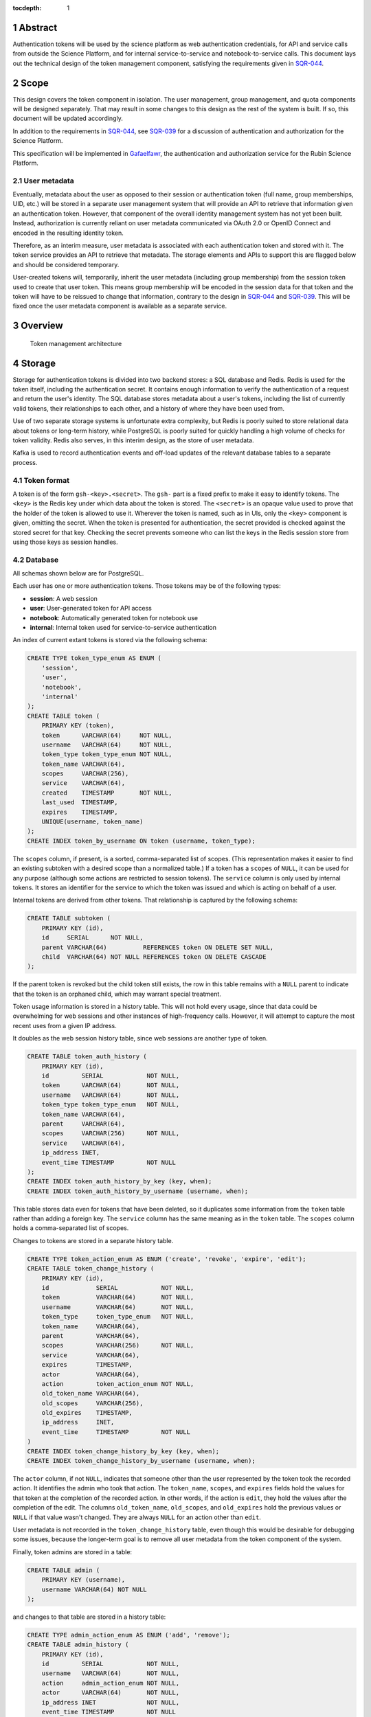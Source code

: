 :tocdepth: 1

.. sectnum::

Abstract
========

Authentication tokens will be used by the science platform as web authentication credentials, for API and service calls from outside the Science Platform, and for internal service-to-service and notebook-to-service calls.
This document lays out the technical design of the token management component, satisfying the requirements given in SQR-044_.

.. _SQR-044: https://sqr-044.lsst.io/

Scope
=====

This design covers the token component in isolation.
The user management, group management, and quota components will be designed separately.
That may result in some changes to this design as the rest of the system is built.
If so, this document will be updated accordingly.

In addition to the requirements in SQR-044_, see SQR-039_ for a discussion of authentication and authorization for the Science Platform.

.. _SQR-039: https://sqr-039.lsst.io/

This specification will be implemented in Gafaelfawr_, the authentication and authorization service for the Rubin Science Platform.

.. _Gafaelfawr: https://gafaelfawr.lsst.io/

User metadata
-------------

Eventually, metadata about the user as opposed to their session or authentication token (full name, group memberships, UID, etc.) will be stored in a separate user management system that will provide an API to retrieve that information given an authentication token.
However, that component of the overall identity management system has not yet been built.
Instead, authorization is currently reliant on user metadata communicated via OAuth 2.0 or OpenID Connect and encoded in the resulting identity token.

Therefore, as an interim measure, user metadata is associated with each authentication token and stored with it.
The token service provides an API to retrieve that metadata.
The storage elements and APIs to support this are flagged below and should be considered temporary.

User-created tokens will, temporarily, inherit the user metadata (including group membership) from the session token used to create that user token.
This means group membership will be encoded in the session data for that token and the token will have to be reissued to change that information, contrary to the design in SQR-044_ and SQR-039_.
This will be fixed once the user metadata component is available as a separate service.

Overview
========

.. figure:: /_static/architecture.png
   :name: Token management architecture

   Token management architecture

Storage
=======

Storage for authentication tokens is divided into two backend stores: a SQL database and Redis.
Redis is used for the token itself, including the authentication secret.
It contains enough information to verify the authentication of a request and return the user's identity.
The SQL database stores metadata about a user's tokens, including the list of currently valid tokens, their relationships to each other, and a history of where they have been used from.

Use of two separate storage systems is unfortunate extra complexity, but Redis is poorly suited to store relational data about tokens or long-term history, while PostgreSQL is poorly suited for quickly handling a high volume of checks for token validity.
Redis also serves, in this interim design, as the store of user metadata.

Kafka is used to record authentication events and off-load updates of the relevant database tables to a separate process.

Token format
------------

A token is of the form ``gsh-<key>.<secret>``.
The ``gsh-`` part is a fixed prefix to make it easy to identify tokens.
The ``<key>`` is the Redis key under which data about the token is stored.
The ``<secret>`` is an opaque value used to prove that the holder of the token is allowed to use it.
Wherever the token is named, such as in UIs, only the ``<key>`` component is given, omitting the secret.
When the token is presented for authentication, the secret provided is checked against the stored secret for that key.
Checking the secret prevents someone who can list the keys in the Redis session store from using those keys as session handles.

Database
--------

All schemas shown below are for PostgreSQL.

Each user has one or more authentication tokens.
Those tokens may be of the following types:

- **session**: A web session
- **user**: User-generated token for API access
- **notebook**: Automatically generated token for notebook use
- **internal**: Internal token used for service-to-service authentication

An index of current extant tokens is stored via the following schema:

.. code-block:: sql

   CREATE TYPE token_type_enum AS ENUM (
       'session',
       'user',
       'notebook',
       'internal'
   );
   CREATE TABLE token (
       PRIMARY KEY (token),
       token      VARCHAR(64)     NOT NULL,
       username   VARCHAR(64)     NOT NULL,
       token_type token_type_enum NOT NULL,
       token_name VARCHAR(64),
       scopes     VARCHAR(256),
       service    VARCHAR(64),
       created    TIMESTAMP       NOT NULL,
       last_used  TIMESTAMP,
       expires    TIMESTAMP,
       UNIQUE(username, token_name)
   );
   CREATE INDEX token_by_username ON token (username, token_type);

The ``scopes`` column, if present, is a sorted, comma-separated list of scopes.
(This representation makes it easier to find an existing subtoken with a desired scope than a normalized table.)
If a token has a ``scopes`` of ``NULL``, it can be used for any purpose (although some actions are restricted to session tokens).
The ``service`` column is only used by internal tokens.
It stores an identifier for the service to which the token was issued and which is acting on behalf of a user.

Internal tokens are derived from other tokens.
That relationship is captured by the following schema:

.. code-block:: sql

   CREATE TABLE subtoken (
       PRIMARY KEY (id),
       id     SERIAL      NOT NULL,
       parent VARCHAR(64)          REFERENCES token ON DELETE SET NULL,
       child  VARCHAR(64) NOT NULL REFERENCES token ON DELETE CASCADE
   );

If the parent token is revoked but the child token still exists, the row in this table remains with a ``NULL`` parent to indicate that the token is an orphaned child, which may warrant special treatment.

Token usage information is stored in a history table.
This will not hold every usage, since that data could be overwhelming for web sessions and other instances of high-frequency calls.
However, it will attempt to capture the most recent uses from a given IP address.

It doubles as the web session history table, since web sessions are another type of token.

.. code-block:: sql

   CREATE TABLE token_auth_history (
       PRIMARY KEY (id),
       id         SERIAL            NOT NULL,
       token      VARCHAR(64)       NOT NULL,
       username   VARCHAR(64)       NOT NULL,
       token_type token_type_enum   NOT NULL,
       token_name VARCHAR(64),
       parent     VARCHAR(64),
       scopes     VARCHAR(256)      NOT NULL,
       service    VARCHAR(64),
       ip_address INET,
       event_time TIMESTAMP         NOT NULL
   );
   CREATE INDEX token_auth_history_by_key (key, when);
   CREATE INDEX token_auth_history_by_username (username, when);

This table stores data even for tokens that have been deleted, so it duplicates some information from the ``token`` table rather than adding a foreign key.
The ``service`` column has the same meaning as in the ``token`` table.
The ``scopes`` column holds a comma-separated list of scopes.

Changes to tokens are stored in a separate history table.

.. code-block:: sql

   CREATE TYPE token_action_enum AS ENUM ('create', 'revoke', 'expire', 'edit');
   CREATE TABLE token_change_history (
       PRIMARY KEY (id),
       id             SERIAL            NOT NULL,
       token          VARCHAR(64)       NOT NULL,
       username       VARCHAR(64)       NOT NULL,
       token_type     token_type_enum   NOT NULL,
       token_name     VARCHAR(64),
       parent         VARCHAR(64),
       scopes         VARCHAR(256)      NOT NULL,
       service        VARCHAR(64),
       expires        TIMESTAMP,
       actor          VARCHAR(64),
       action         token_action_enum NOT NULL,
       old_token_name VARCHAR(64),
       old_scopes     VARCHAR(256),
       old_expires    TIMESTAMP,
       ip_address     INET,
       event_time     TIMESTAMP         NOT NULL
   )
   CREATE INDEX token_change_history_by_key (key, when);
   CREATE INDEX token_change_history_by_username (username, when);

The ``actor`` column, if not ``NULL``, indicates that someone other than the user represented by the token took the recorded action.
It identifies the admin who took that action.
The ``token_name``, ``scopes``, and ``expires`` fields hold the values for that token at the completion of the recorded action.
In other words, if the action is ``edit``, they hold the values after the completion of the edit.
The columns ``old_token_name``, ``old_scopes``, and ``old_expires`` hold the previous values or ``NULL`` if that value wasn't changed.
They are always ``NULL`` for an action other than ``edit``.

User metadata is not recorded in the ``token_change_history`` table, even though this would be desirable for debugging some issues, because the longer-term goal is to remove all user metadata from the token component of the system.

Finally, token admins are stored in a table:

.. code-block:: sql

   CREATE TABLE admin (
       PRIMARY KEY (username),
       username VARCHAR(64) NOT NULL
   );

and changes to that table are stored in a history table:

.. code-block:: sql

   CREATE TYPE admin_action_enum AS ENUM ('add', 'remove');
   CREATE TABLE admin_history (
       PRIMARY KEY (id),
       id         SERIAL            NOT NULL,
       username   VARCHAR(64)       NOT NULL,
       action     admin_action_enum NOT NULL,
       actor      VARCHAR(64)       NOT NULL,
       ip_address INET              NOT NULL,
       event_time TIMESTAMP         NOT NULL
   );

Redis
-----

Redis stores a key for each token.
The Redis key is ``token:<key>`` where ``<key>`` is the key portion of the token, corresponding to the primary key of the ``token`` table.
The value is an encrypted JSON document with the following keys:

- **secret**: The corresponding secret for this token
- **username**: The user whose authentication is represented by this token
- **type**: The type of the token (same as the ``token_type`` column)
- **service**: The service to which the token was issued (only present for internal tokens)
- **scope**: An array of scope values
- **created**: When the token was created (in seconds since epoch)
- **expires**: When the token expires (in seconds since epoch)

In addition, the following keys store user metadata taken from the OpenID Connect or OAuth 2.0 id token.
These fields are temporary and will be dropped once the user management component is complete.

- **name**: The user's preferred full name
- **uid**: The user's unique numeric UID
- **groups**: The user's group membership as a list of dicts with two keys, **name** and **id** (the unique numeric GID of the group)

This Redis key will be set to expire when the token expires.

This JSON document is encrypted with Fernet_ using a key that is private to the authentication system.
This encryption prevents an attacker with access only to the Redis store, but not to the running authentication system or its secrets, from using the Redis keys to reconstruct working tokens.

.. _Fernet: https://cryptography.io/en/latest/fernet/

Kafka
-----

Putting the latency of a database transaction in the path of each authentication check could cause scaling issues and would defeat the point of storing token information in Redis.
Therefore, rather than update the ``token`` and ``token_auth_history`` tables on the fly, authentication events are logged to Kafka.
A separate Kafka listener then reads the stream of authentication events and records them in ``token_auth_history`` and ``tokens.last_used``, possibly batching updates to avoid unnecessary database traffic at the cost of losing some granularity in authentication events.

The following Avro schema is used for authentication events:

.. code-block:: json

   {
     "type": "record",
     "name": "auth",
     "namespace": "gafaelfawr",
     "doc": "Token authentication event",
     "fields": [
       {
         "name": "token",
         "type": "string",
         "doc": "Key of the token"
       },
       {
         "name": "username",
         "type": "string",
         "doc": "Username of the user to whom the token was issued"
       },
       {
         "name": "type",
         "type": "enum",
         "symbols": ["session", "user", "notebook", "internal"],
         "doc": "Type of the token"
       },
       {
         "name": "service",
         "type": "string",
         "default": "",
         "doc": "Service to which an internal token was issued"
       },
       {
         "name": "scopes",
         "type": "array",
         "items": "string",
         "default": [],
         "doc": "Scopes of the token"
       },
       {
         "name": "ip_address",
         "type": "string",
         "default": "",
         "doc": "Client IP address of authentication event"
       },
       {
         "name": "timestamp",
         "type": "long",
         "doc": "Time of event in seconds since epoch"
       }
     ]
   }

Other information about the token not present in Redis but stored in the ``token_auth_history`` table, such as its current user-given name and the parent of an internal token, will be looked up in the database when the event is stored.

Kafka is not used for token changes.
Since those already require database modifications, the changes to the ``token_change_history`` table are written in the same transaction as the changes to the token.

Housekeeping
------------

To handle token expiration, a job must run periodically that looks for tokens that have expired.
For each token found:

#. Find all child tokens via the ``subtoken`` table.
   All of those tokens should also be expired since they inherit the expiration of the parent token.
   (If not, this is a bug that should be reported.)
   Process the expiration of those tokens first by following this list of actions, and then return to the parent token.
#. Delete the token from ``token`` (which will cause cascading deletes from ``token_scopes`` and ``subtoken``).
#. Add an entry to ``token_change_history`` with the metadata values of the token and an ``action`` of ``expire``.
#. Delete the token from Redis if it exists (it shouldn't due to the expiration set on the Redis entry).

The system should also perform periodic consistency checks looking for tokens in Redis but not in the ``token`` table or vice versa, orphaned child tokens (entries in ``subtoken`` with a ``NULL`` for ``parent``), circular token relationships, unknown services, unknown scopes, or scope columns that aren't in sorted order or separated by commas.
Inconsistencies such as these should be flagged for an administrator.

.. _api:

API
===

Routes
------

All URLs for the REST API for token manipulation start with ``/auth/api/v1``.
This is a sketch of the critical pieces of the API rather than a complete specification.
The full OpenAPI specification of the token API will be maintained as part of the implementation.

In the examples below, the URLs are given as relative URLs.
In a production deployment, they would be fully-qualified ``https`` URLs that include the deployment hostname.

``POST /auth/api/v1/login``
    Used only by the web frontend.
    No data is sent with the request.
    The reply includes the CSRF value to use for all subsequent requests.
    See :ref:`API security <api-security>` for more information.
    Example:

    .. code-block:: json

       {
         "csrf": "d56de7d8c6d90cc4a279666156c5923f"
       }

``GET /auth/api/v1/tokens``
    Return all extant tokens.
    This API is limited to administrators.
    Example:

    .. code-block:: json

       [
         {
           "token": "/auth/api/v1/users/alice/tokens/DpBVCadJpTC-uB7NH2TYiQ",
           "username": "alice",
           "token_type": "session",
           "created": 1600723604,
           "last_used": 1600723604,
           "expires": 1600810004,
         },
         {
           "token": "/auth/api/v1/users/alice/tokens/e4uA07XmH5nwkfkPQ1RQFQ",
           "username": "alice",
           "token_type": "notebook",
           "created": 1600723606,
           "expires": 1600810004,
           "parent": "/auth/api/v1/users/alice/tokens/DpBVCadJpTC-uB7NH2TYiQ"
         },
         {
           "token": "/auth/api/v1/users/alice/tokens/N7PClcZ9zzF5xV-KR7vH3w",
           "username": "alice",
           "token_name": "personal laptop",
           "token_type": "user",
           "scopes": ["user:read", "user:write"],
           "created": 1600723681,
           "last_used": 1600723682
         }
       ]

``GET /auth/api/v1/users/{username}/tokens``
    Return all tokens for the given user.
    Only administrators may specify a username other than their own.
    Example:

    .. code-block:: json

       [
         {
           "token": "/auth/api/v1/users/alice/tokens/DpBVCadJpTC-uB7NH2TYiQ",
           "token_type": "session",
           "created": 1600723604,
           "last_used": 1600723604,
           "expires": 1600810004,
         },
         {
           "token": "/auth/api/v1/users/alice/tokens/e4uA07XmH5nwkfkPQ1RQFQ",
           "username": "alice",
           "token_type": "notebook",
           "created": 1600723606,
           "expires": 1600810004,
           "parent": "/auth/api/v1/tokens/DpBVCadJpTC-uB7NH2TYiQ"
         },
         {
           "token": "/auth/api/v1/users/alice/tokens/N7PClcZ9zzF5xV-KR7vH3w",
           "username": "alice",
           "token_name": "personal laptop",
           "token_type": "user",
           "scopes": ["user:read", "user:write"],
           "created": 1600723681,
           "last_used": 1600723682
         }
       ]

``POST /auth/api/v1/users/{username}/tokens``
    Create a new token for the given user.
    Only administrators may specify a username other than their own.
    Only user tokens may be created this way.
    Tokens of other types are created through non-API flows described later.
    The name, scope, and desired expiration are provided as parameters.

``GET /auth/api/v1/users/{username}/tokens/{key}``
    Return the information for a specific token.
    Only administrators may specify a username other than their own.
    Example:

    .. code-block:: json

       {
         "token": "/auth/api/v1/users/alice/tokens/N7PClcZ9zzF5xV-KR7vH3w",
         "username": "alice",
         "token_name": "personal laptop",
         "token_type": "user",
         "scopes": ["user:read", "user:write"],
         "created": 1600723681,
         "expires": 1600727294,
         "last_used": 1600723682
       }

``PATCH /auth/api/v1/users/{username}/tokens/{key}``
    Update data for a token.
    Only administrators may specify a username other than their own.
    Only the ``name``, ``scope``, and ``expires`` properties can be changed.

``DELETE /auth/api/v1/users/{username}/tokens/{key}``
    Revoke a token.
    Only administrators may specify a username other than their own.
    This also revokes all child tokens of that token.

``GET /auth/api/v1/token-info``
    Return information about the provided authentication token.
    (The last used time is nonsensical for this API and is therefore omitted.)
    Example:

    .. code-block:: json

       {
         "token": "/auth/api/v1/users/alice/tokens/N7PClcZ9zzF5xV-KR7vH3w",
         "username": "alice",
         "token_name": "personal laptop",
         "token_type": "user",
         "scopes": ["user:read", "user:write"],
         "created": 1600723681,
         "expires": 1600727294,
         "parent": "/auth/api/v1/users/alice/tokens/DpBVCadJpTC-uB7NH2TYiQ"
       }

``GET /auth/api/v1/user-info``
    Returns user metadata for the user authenticated by the provided token.
    This is a temporary API until the user management service is available.
    It returns information from the upstream OAuth 2.0 or OpenID Connect provider that was cached in the token session.
    Example:

    .. code-block:: json

       {
         "username": "alice",
         "name": "Alice Example",
         "uid": 24187,
         "groups": [
           {
             "id": 4173,
             "name": "example-group"
           },
           {
             "id": 5671,
             "name": "other-group"
           }
         ]
       }

``GET /auth/api/v1/users/{username}/token-auth-history``
    Get a history of authentication events for the given user.
    Only administrators may specify a username other than their own.
    The range of events can be controlled by pagination and search parameters included in the URL:

    - ``offset``: Skip the first N elements
    - ``limit``: Return only N elements
    - ``since``: Return only events after this timestamp
    - ``until``: Return only events until this timestamp
    - ``key``: Limit to authentications involving the given key (including child tokens of that key)
    - ``token_type``: Limit to authentications with the given token type
    - ``ip_address``: Limit to events from the given IP address or `CIDR block`_

    Example:

    .. code-block:: json

       [
         {
           "token": "/auth/api/v1/users/alice/tokens/DpBVCadJpTC-uB7NH2TYiQ",
           "token_type": "session",
           "ip_address": "192.88.99.2",
           "timestamp": 1600725470
         },
         {
           "token": "/auth/api/v1/users/alice/tokens/e4uA07XmH5nwkfkPQ1RQFQ",
           "parent": "/auth/api/v1/users/alice/tokens/DpBVCadJpTC-uB7NH2TYiQ",
           "token_type": "notebook",
           "timestamp": 1600725676
         },
         {
           "token": "/auth/api/v1/users/alice/tokens/N7PClcZ9zzF5xV-KR7vH3w",
           "token_name": "personal laptop",
           "token_type": "user",
           "scopes": ["user:read", "user:write"],
           "ip_address": "2001:0db8:85a3:0000:0000:8a2e:0370:7334",
           "timestamp": 1600725767
         }
       ]

    Available history will be limited by the granularity of history event storage.
    For example, multiple web accesses in a short period of time may be aggregated into a single authentication event.

.. _CIDR block: https://en.wikipedia.org/wiki/Classless_Inter-Domain_Routing

``GET /auth/api/v1/users/{username}/token-change-history``
    Get a history of token creation, revocation, and edit events for the given user.
    Only administrators may specify a username other than their own.
    The range of events can be controlled by pagination and search parameters included in the URL:

    - ``offset``: Skip the first N elements
    - ``limit``: Return only N elements
    - ``since``: Return only events after this timestamp
    - ``until``: Return only events until this timestamp
    - ``key``: Limit to events involving the given key (including child tokens of that key)
    - ``token_type``: Limit to events with the given token type
    - ``ip_address``: Limit to events from the given IP address or CIDR block

    Example:

    .. code-block:: json

       [
         {
           "token": "/auth/api/v1/users/alice/tokens/DpBVCadJpTC-uB7NH2TYiQ",
           "token_type": "session",
           "action": "create",
           "ip_address": "192.88.99.2",
           "timestamp": 1600725470
         },
         {
           "token": "/auth/api/v1/users/alice/tokens/DpBVCadJpTC-uB7NH2TYiQ",
           "token_type": "session",
           "action": "revoke",
           "ip_address": "192.88.99.5",
           "timestamp": 1600725470
         },
         {
           "token": "/auth/api/v1/users/alice/tokens/N7PClcZ9zzF5xV-KR7vH3w",
           "token_name": "personal laptop",
           "token_type": "user",
           "scopes": ["user:read", "user:write"],
           "actor": "charlotte",
           "action": "edit",
           "old_scopes": ["user:read"],
           "ip_address": "2001:0db8:85a3:0000:0000:8a2e:0370:7334",
           "timestamp": 1600725767
         }
       ]

``GET /auth/api/v1/admins``
    Get the list of current administrators.
    This API is limited to administrators.
    Example:

    .. code-block:: json

       [
         {
           "username": "charlotte"
         }
       ]

``POST /auth/api/v1/admins``
    Add a new administrator.
    This API is limited to administrators.

``DELETE /auth/api/v1/admins/{username}``
    Remove an administrator.
    This API is limited to administrators.
    The last administrator cannot be removed.

``GET /auth/api/v1/history/admins``
    Get a history of changes to the list of administrators.
    This API is limited to administrators.
    Example:

    .. code-block:: json

       [
         {
           "username": "charlotte",
           "action": "add",
           "actor": "alice",
           "ip_address": "192.88.99.4",
           "timestamp": 1600812808
         }
       ]

``GET /auth/api/v1/history/token-auth``
    Get a history of token authentications.
    This API is limited to administrators.
    The range of events can be controlled by pagination and search parameters included in the URL:

    - ``offset``: Skip the first N elements
    - ``limit``: Return only N elements
    - ``since``: Return only events after this timestamp
    - ``until``: Return only events until this timestamp
    - ``username``: Limit to events for the given username
    - ``key``: Limit to events involving the given key (including child tokens of that key)
    - ``token_type``: Limit to events with the given token type
    - ``ip_address``: Limit to events from the given IP address or CIDR block

    The output is the same as ``/auth/api/v1/users/{username}/token-auth-history`` except that the ``username`` field is included in each returned record.

``GET /auth/api/v1/history/token-changes``
    Get a history of token changes.
    This API is limited to administrators.
    The range of events can be controlled by pagination and search parameters included in the URL:

    - ``offset``: Skip the first N elements
    - ``limit``: Return only N elements
    - ``since``: Return only events after this timestamp
    - ``until``: Return only events until this timestamp
    - ``username``: Limit to events for the given username
    - ``key``: Limit to events involving the given key (including child tokens of that key)
    - ``token_type``: Limit to events with the given token type
    - ``ip_address``: Limit to events from the given IP address or CIDR block

    The output is the same as ``/auth/api/v1/users/{username}/token-change-history`` except that the ``username`` field is included in each returned record.

.. _api-security:

Security
--------

API calls may be authenticated one of two ways: by providing a token in an ``Authorization`` header with type ``bearer``, or by sending a session cookie.
The session cookie method will be used by :ref:`web frontends <web>`.
Direct API calls will use the ``Authorization`` header.

All API ``POST``, ``PATCH``, or ``DELETE`` calls authenticated via session cookie must include an ``X-CSRF-Token`` header in the request.
The value of this header is obtained via the ``/auth/api/v1/login`` route.
This value will be checked by the server against the CSRF token included in the session referenced by the session cookie.
Direct API calls authenticating with the ``Authorization`` header can ignore this requirement.

This API does not support cross-origin requests.
It therefore should respond with an error to ``OPTIONS`` requests.

.. _web:

Web UI
======

The web interface will be written in React_ using Gatsby_ and styled-components_.
The frontend will use the :ref:`same API <api>` as API clients to retrieve and change data.

.. _React: https://reactjs.org/
.. _Gatsby: https://www.gatsbyjs.com/
.. _styled-components: https://styled-components.com/

User interface
--------------

General users will have access to the following pages:

Token list
    Lists all of the unexpired tokens for the current user.
    The token list is divided into separate sections for web sessions, user-created tokens, and notebook tokens, with internal tokens shown under their parent tokens.
    The last-used time is shown with each token, rendered as a human-readable delta from the current time (for example, "10 minutes ago" or "1 month ago") with a more accurate timestamp available via mouse-over or some other interface.
    From this list the user can revoke any token.

View a specific token
    Shows the details for a single token, including its modification and authentication history.
    The user can also revoke the token from this page.

Create new token
    Creates a new user token and displays the full token (including the secret) to the user once.
    The user can select a name, list of scopes (chosen from a selection list), and optional expiration.
    The optional expiration should offer a standard selection of reasonable lengths of time as well as allow the user to enter their own.

Modify a token
    Allows the user to modify the name, scope, or expiration date of an existing token.

Token authentication history
    Shows a paginated list of token authentication events for the user, divided into web sessions, user-created tokens, notebook tokens, and internal tokens.
    The user can limit by token type or date, or click on a token to see its details.

Token modification history
    Shows a paginated list of token creation, revocation, and modification events for the user, divided into web sessions, user-created tokens, notebook tokens, and internal tokens.
    The user can limit by token type or event date, or click on a token to see its details.

Admin interface
---------------

Any administrator can impersonate a user and see the same pages that user would see.
When this is happening, every page displays a banner indicating that impersonation is being done and identifying the actual user.

Administrators also have access to additional pages:

Admin list
    List all current administrators.
    An administrator can be deleted from this page if they aren't the last administrator.
    A new administrator can be added by username.
    Currently, usernames are not validated.
    Eventually, they will be validated against the user management system.

Admin history
    Lists (with pagination) changes to the list of administrators.

Admin token list
    Lists (with pagination) all of the current-valid tokens known to the system.
    Allows restricting the view by token types and users.

Admin token view
    Shows the details of any single token, including its authentication history.
    The token can be revoked from this page.

Admin token authentication history
    Shows a paginated list of all recent token authentication events.
    Allows restricting by IP address or CIDR block, token types, users, and date range.

Admin token modification history
    Shows a paginated list of all recent token creation, revocation, and modification events.
    Allows restricting by IP address or CIDR block, token types, users, and date range.

Security
--------

The React_ web UI will not attempt to authenticate the user internally.
Instead, it will make an authentication request to the backend server using the ``/auth/api/v1/login`` route to get a CSRF token.
That and all other API requests will be authenticated via session cookie, which contains a session token.

Details on how that session cookie is created are out of scope for this design.
See the Gafaelfawr_ documentation for more information.

``auth_request`` API
====================

The primary interaction most Rubin Science Platform components will have with the token management system is via an NGINX ``auth_request`` handler.
When configured this way, each incoming request to a protected resource results in a subrequest to Gafaelfawr_, which grants or denies the request based on included authentication information.
If the request is granted, additional information is passed to the backend via headers.

The ``auth_request`` handler is provided on the ``/auth`` route.
The following parameters may be specified as ``GET`` parameters to that route.

- ``scope``: The scope required to allow access.
- ``notebook``: If set to a true value, requests a notebook token be passed via a header along with the request.
- ``delegate_to``: Requests an internal token that will be passed via a header along with the request.
  The value of this parameter is an identifier for the service that will use this subtoken to make additional requests on behalf of the user.
- ``delegate_scope``: A comma-separated list of scopes that the subtoken should have.
  This must be a subset of the scopes the authenticating token has, or the ``auth_request`` handler will deny access.

The ``delegate_to`` and ``notebook`` parameters are mutually exclusive.
The ``auth_request`` handler may support other parameters unrelated to the token management component.

Internal tokens
---------------

When an internal token is requested via the ``delegate_to`` parameter, the ``auth_request`` handler will find a child token of the current token with the appropriate ``service`` and ``scope`` values.
If one does not exist, a new child token with appropriate values will be created.
This child token inherits its expiration and other values (such as the temporarily-stored user metadata) from the parent token.
The parent token may be of any type, including another internal token, creating chains of delegated tokens.

To avoid the latency of database queries in the common case of multiple requests with the same token to a service requesting the same ``service`` and ``scope`` values for an internal token, the ``auth_request`` handler may internally cache a mapping of parent token to child tokens for given ``service`` and ``scope`` values.
As long as the referenced child token is still valid according to Redis, this mapping may be cached for up to the expiration time of the child token.
